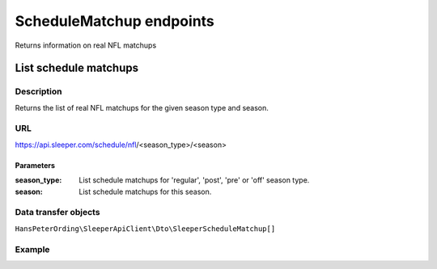.. index::
   single: ScheduleMatchup

#########################
ScheduleMatchup endpoints
#########################

Returns information on real NFL matchups

**********************
List schedule matchups
**********************

Description
===========

Returns the list of real NFL matchups for the given season type and season.

URL
===

https://api.sleeper.com/schedule/nfl/<season_type>/<season>

Parameters
----------

:season_type: List schedule matchups for 'regular', 'post', 'pre' or 'off' season type.
:season: List schedule matchups for this season.

Data transfer objects
=====================

``HansPeterOrding\SleeperApiClient\Dto\SleeperScheduleMatchup[]``

Example
=======

.. code-block:: php
   :linenos:

    /*
     * Returns the schedule matchups of the regular season of NFL season 2022
     */
    $players = $client->scheduleMatchup->list(2022, AbstractEndpoint::SEASON_TYPE_REGULAR);
